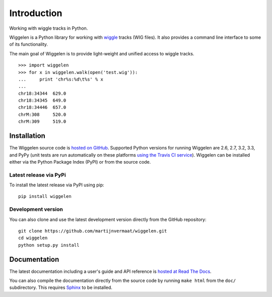 Introduction
============

Working with wiggle tracks in Python.

Wiggelen is a Python library for working with `wiggle`_ tracks (WIG files). It
also provides a command line interface to some of its functionality.

The main goal of Wiggelen is to provide light-weight and unified access to
wiggle tracks.

::

    >>> import wiggelen
    >>> for x in wiggelen.walk(open('test.wig')):
    ...     print 'chr%s:%d\t%s' % x
    ...
    chr18:34344  629.0
    chr18:34345  649.0
    chr18:34446  657.0
    chrM:308     520.0
    chrM:309     519.0


Installation
------------

The Wiggelen source code is `hosted on GitHub
<https://github.com/martijnvermaat/wiggelen>`_. Supported Python versions for
running Wiggelen are 2.6, 2.7, 3.2, 3.3, and PyPy (unit tests are run
automatically on these platforms `using the Travis CI service
<https://travis-ci.org/martijnvermaat/wiggelen>`_). Wiggelen can be installed
either via the Python Package Index (PyPI) or from the source code.


Latest release via PyPi
^^^^^^^^^^^^^^^^^^^^^^^

To install the latest release via PyPI using pip::

    pip install wiggelen


Development version
^^^^^^^^^^^^^^^^^^^

You can also clone and use the latest development version directly from the
GitHub repository::

    git clone https://github.com/martijnvermaat/wiggelen.git
    cd wiggelen
    python setup.py install


Documentation
-------------

The latest documentation including a user's guide and API reference is `hosted
at Read The Docs <http://wiggelen.readthedocs.org/>`_.

You can also compile the documentation directly from the source code by
running ``make html`` from the ``doc/`` subdirectory. This requires `Sphinx`_
to be installed.


.. _Sphinx: http://sphinx-doc.org/
.. _wiggle: https://cgwb.nci.nih.gov/goldenPath/help/wiggle.html
